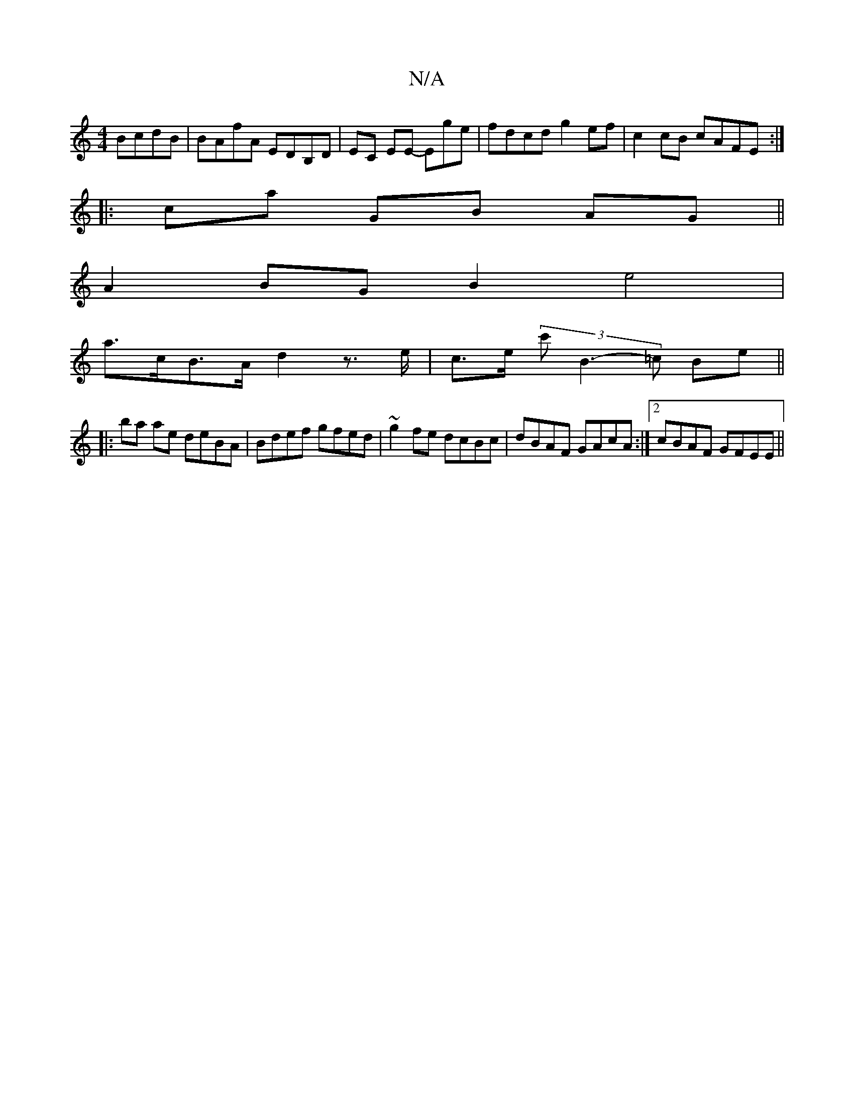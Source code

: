 X:1
T:N/A
M:4/4
R:N/A
K:Cmajor
 BcdB|BAfA EDB,D|EC EE- Ege | fdcd g2 ef | c2 cB cAFE :|
|: ca GB AG ||
A2 BG B2 e4 |
a>cB>A d2 z>e|c>e (3/c'}B3-=c Be ||
|:ba ae deBA | Bdef gfed | ~g2 fe dcBc | dBAF GAcA :|2 cBAF GFEE||

E3E FEDE |